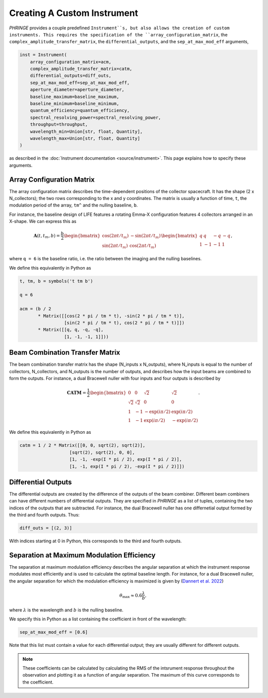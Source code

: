 .. _create_custom_instrument:

Creating A Custom Instrument
============================

`PHRINGE` provides a couple predefined ``Instrument``s, but also allows the creation of custom instruments.
This requires the specification of the ``array_configuration_matrix``, the ``complex_amplitude_transfer_matrix``, the ``differential_outputs``, and
the ``sep_at_max_mod_eff`` arguments,

.. code-block:: Python

    inst = Instrument(
        array_configuration_matrix=acm,
        complex_amplitude_transfer_matrix=catm,
        differential_outputs=diff_outs,
        sep_at_max_mod_eff=sep_at_max_mod_eff,
        aperture_diameter=aperture_diameter,
        baseline_maximum=baseline_maximum,
        baseline_minimum=baseline_minimum,
        quantum_efficiency=quantum_efficiency,
        spectral_resolving_power=spectral_resolving_power,
        throughput=throughput,
        wavelength_min=Union[str, float, Quantity],
        wavelength_max=Union[str, float, Quantity]
    )

as described in the :doc:`Instrument documentation <source/instrument>`.
This page explains how to specify these arguments.

Array Configuration Matrix
--------------------------
The array configuration matrix describes the time-dependent positions of the collector spacecraft.
It has the shape (2 x N_collectors); the two rows corresponding to the x and y coordinates. The matrix is usually a function
of time, ``t``, the modulation period of the array, ``tm^`` and the nulling baseline, ``b``.

For instance, the baseline design of LIFE features a rotating Emma-X configuration features 4 collectors arranged in an X-shape.
We can express this as

.. math::
    \mathbf{A}(t, t_m, b) = \frac{b}{2}\begin{bmatrix}
        \cos(2\pi t/t_m) & -\sin(2\pi t/t_m)\\
        \sin(2\pi t/t_m) & \cos(2\pi t/t_m)
    \end{bmatrix}
    \begin{bmatrix}
        q & q & -q & -q\\
        1 & -1 & -1 & 1
    \end{bmatrix},

where ``q = 6`` is the baseline ratio, i.e. the ratio between the imaging and the nulling baselines.

We define this equivalently in Python as

.. code-block:: python

    t, tm, b = symbols('t tm b')

    q = 6

    acm = (b / 2
           * Matrix([[cos(2 * pi / tm * t), -sin(2 * pi / tm * t)],
                     [sin(2 * pi / tm * t), cos(2 * pi / tm * t)]])
           * Matrix([[q, q, -q, -q],
                     [1, -1, -1, 1]]))



Beam Combination Transfer Matrix
--------------------------------
The beam combination transfer matrix has the shape (N_inputs x N_outputs), where N_inputs is equal to the number of collectors, N_collectors, and N_outputs is the number of outputs,
and describes how the input beams are combined to form the outputs. For instance, a dual Bracewell nuller with four inputs
and four outputs is described by

.. math::
    \mathbf{CATM} = \frac{1}{2}\begin{bmatrix}
        0 & 0 & \sqrt{2} & \sqrt{2}\\
        \sqrt{2} & \sqrt{2} & 0 & 0\\
        1 & -1 & -\exp(i \pi / 2) & \exp(i \pi / 2)\\
        1 & -1 & \exp(i \pi / 2) & -\exp(i \pi / 2)
    \end{bmatrix}.

We define this equivalently in Python as

.. code-block:: python

    catm = 1 / 2 * Matrix([[0, 0, sqrt(2), sqrt(2)],
                       [sqrt(2), sqrt(2), 0, 0],
                       [1, -1, -exp(I * pi / 2), exp(I * pi / 2)],
                       [1, -1, exp(I * pi / 2), -exp(I * pi / 2)]])

Differential Outputs
--------------------
The differential outputs are created by the difference of the outputs of the beam combiner.
Different beam combiners can have different numbers of differential outputs. They are specified in
`PHRINGE` as a list of tuples, containing the two indices of the outputs that are subtracted.
For instance, the dual Bracewell nuller has one differnetial output formed by the third and fourth outputs.
Thus:

.. code-block:: python

    diff_outs = [(2, 3)]

With indices starting at 0 in Python, this corresponds to the third and fourth outputs.

Separation at Maximum Modulation Efficiency
-------------------------------------------
The separation at maximum modulation efficiency describes the angular separation at which the instrument response modulates most efficiently and
is used to calculate the optimal baseline length. For instance, for a dual Bracewell nuller, the angular separation for which
the modulation efficiency is maximized is given by (`Dannert et al. 2022 <https://www.aanda.org/articles/aa/abs/2022/08/aa41958-21/aa41958-21.html>`_)

.. math::
    \theta_{\text{max}} \approx 0.6 \frac{\lambda}{b},

where :math:`\lambda` is the wavelength and :math:`b` is the nulling baseline.

We specify this in Python as a list containing the coefficient in front of the wavelength:

.. code-block:: python

    sep_at_max_mod_eff = [0.6]

Note that this list must contain a value for each differential output; they are usually different for different outputs.

.. note::
    These coefficients can be calculated by calculating the RMS of the intsrument response throughout the observation and plotting it as a function of angular separation.
    The maximum of this curve corresponds to the coefficient.


